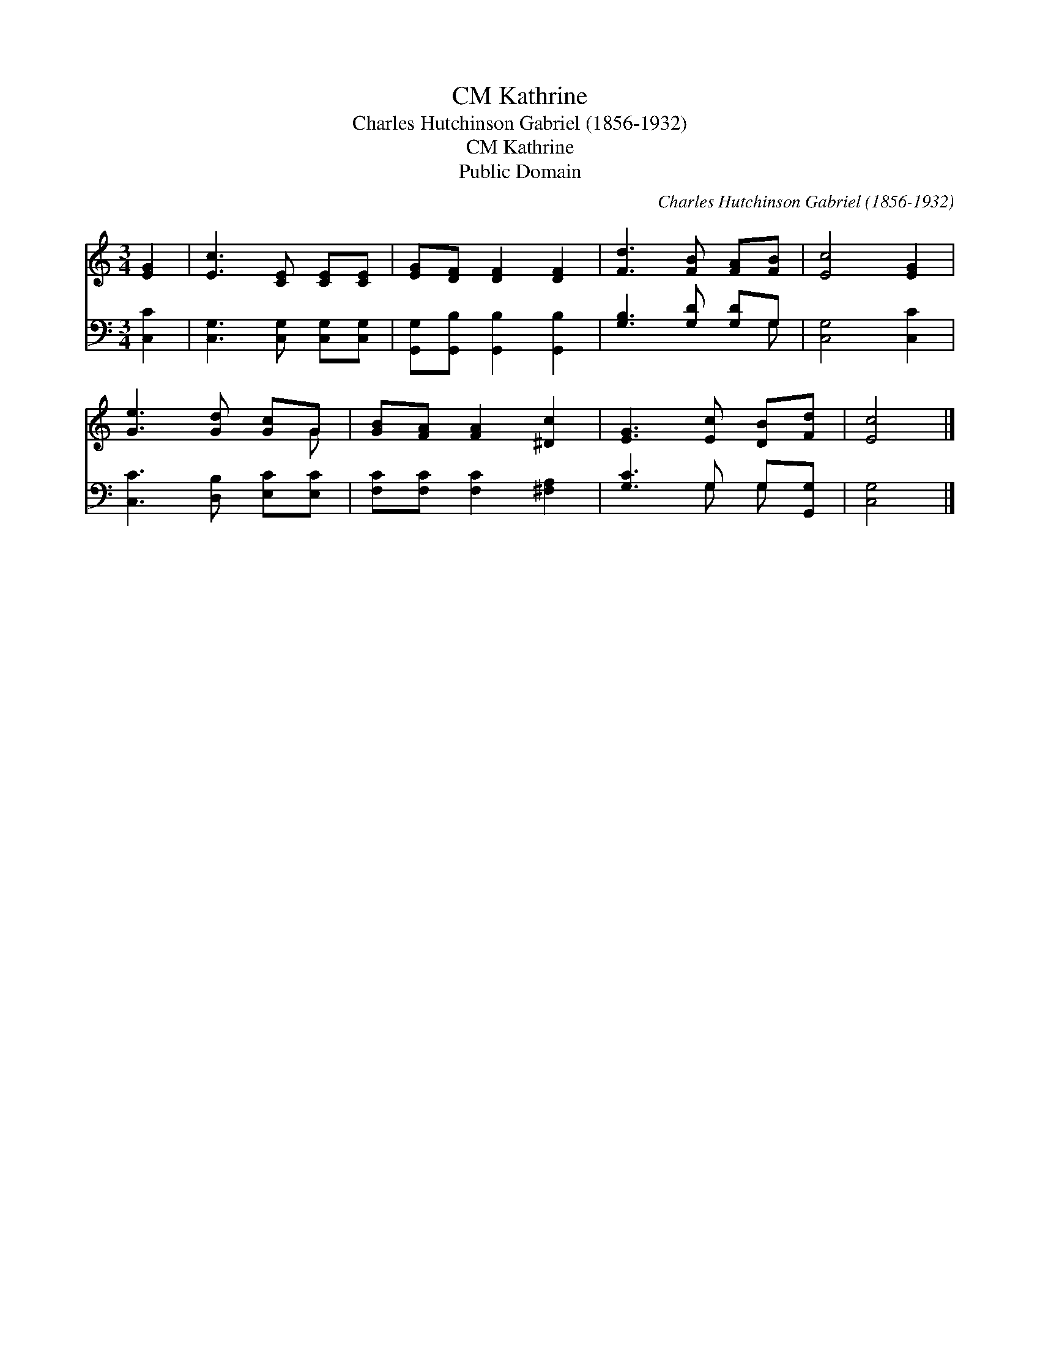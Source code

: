 X:1
T:Kathrine, CM
T:Charles Hutchinson Gabriel (1856-1932)
T:Kathrine, CM
T:Public Domain
C:Charles Hutchinson Gabriel (1856-1932)
Z:Public Domain
%%score ( 1 2 ) ( 3 4 )
L:1/8
M:3/4
K:C
V:1 treble 
V:2 treble 
V:3 bass 
V:4 bass 
V:1
 [EG]2 | [Ec]3 [CE] [CE][CE] | [EG][DF] [DF]2 [DF]2 | [Fd]3 [FB] [FA][FB] | [Ec]4 [EG]2 | %5
 [Ge]3 [Gd] [Gc]G | [GB][FA] [FA]2 [^Dc]2 | [EG]3 [Ec] [DB][Fd] | [Ec]4 |] %9
V:2
 x2 | x6 | x6 | x6 | x6 | x5 G | x6 | x6 | x4 |] %9
V:3
 [C,C]2 | [C,G,]3 [C,G,] [C,G,][C,G,] | [G,,G,][G,,B,] [G,,B,]2 [G,,B,]2 | [G,B,]3 [G,D] [G,D]G, | %4
 [C,G,]4 [C,C]2 | [C,C]3 [D,B,] [E,C][E,C] | [F,C][F,C] [F,C]2 [^F,A,]2 | [G,C]3 G, G,[G,,G,] | %8
 [C,G,]4 |] %9
V:4
 x2 | x6 | x6 | x5 G, | x6 | x6 | x6 | x3 G, G, x | x4 |] %9

